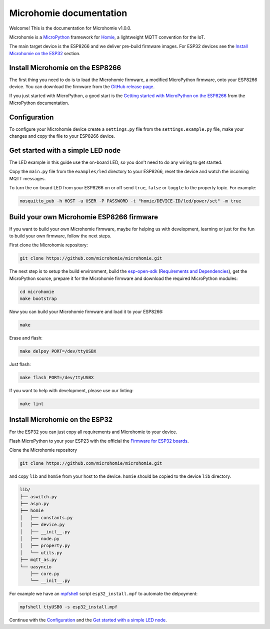========================
Microhomie documentation
========================

Welcome! This is the documentation for Microhomie v1.0.0.

Microhomie is a `MicroPython <https://micropython.org>`_ framework for `Homie <https://github.com/homieiot/convention>`_, a lightweight MQTT convention for the IoT.

The main target device is the ESP8266 and we deliver pre-build firmware images. For ESP32 devices see the `Install Microhomie on the ESP32 <#id1>`_ section.


Install Microhomie on the ESP8266
---------------------------------

The first thing you need to do is to load the Microhomie firmware, a modified MicroPython firmware, onto your ESP8266 device. You can download the firmware from the `GitHub release page <https://github.com/microhomie/microhomie/releases>`_.

If you just started with MicroPython, a good start is the `Getting started with MicroPython on the ESP8266 <http://docs.micropython.org/en/latest/esp8266/tutorial/intro.html>`_ from the MicroPython documentation.


Configuration
-------------

To configure your Microhomie device create a ``settings.py`` file from the ``settings.example.py`` file, make your changes and copy the file to your ESP8266 device.


Get started with a simple LED node
----------------------------------

The LED example in this guide use the on-board LED, so you don't need to do any wiring to get started.

Copy the ``main.py`` file from the ``examples/led`` directory to your ESP8266, reset the device and watch the incoming MQTT messages.

To turn the on-board LED from your ESP8266 on or off send ``true``, ``false`` or ``toggle`` to the property topic. For example:

.. code-block:: shell

    mosquitto_pub -h HOST -u USER -P PASSWORD -t "homie/DEVICE-ID/led/power/set" -m true


Build your own Microhomie ESP8266 firmware
------------------------------------------

If you want to build your own Microhomie firmware, maybe for helping us with development, learning or just for the fun to build your own firmware, follow the next steps.

First clone the Microhomie repository:

.. code-block:: shell

    git clone https://github.com/microhomie/microhomie.git

The next step is to setup the build environment, build the `esp-open-sdk <https://github.com/pfalcon/esp-open-sdk>`_ (`Requirements and Dependencies <https://github.com/pfalcon/esp-open-sdk#requirements-and-dependencies>`_), get the MicroPython source, prepare it for the Microhomie firmware and download the required MicroPython modules:

.. code-block:: shell

    cd microhomie
    make bootstrap

Now you can build your Microhomie firmware and load it to your ESP8266:

.. code-block:: shell

    make

Erase and flash:

.. code-block:: shell

    make delpoy PORT=/dev/ttyUSBX

Just flash:

.. code-block:: shell

    make flash PORT=/dev/ttyUSBX

If you want to help with development, please use our linting:

.. code-block:: shell

    make lint


Install Microhomie on the ESP32
-------------------------------

For the ESP32 you can just copy all requirements and Microhomie to your device.

Flash MicroPython to your your ESP23 with the official the `Firmware for ESP32 boards <https://micropython.org/download#esp32>`_.

Clone the Microhomie repository

.. code-block:: shell

    git clone https://github.com/microhomie/microhomie.git

and copy ``lib`` and ``homie`` from your host to the device. ``homie`` should be copied to the device ``lib`` directory.

.. code-block:: shell

    lib/
    ├── aswitch.py
    ├── asyn.py
    ├── homie
    │   ├── constants.py
    │   ├── device.py
    │   ├── __init__.py
    │   ├── node.py
    │   ├── property.py
    │   └── utils.py
    ├── mqtt_as.py
    └── uasyncio
        ├── core.py
        └── __init__.py


For example we have an `mpfshell <https://github.com/wendlers/mpfshell>`_ script ``esp32_install.mpf`` to automate the delpoyment:

.. code-block:: shell

    mpfshell ttyUSB0 -s esp32_install.mpf

Continue with the `Configuration <#configuration>`_ and the `Get started with a simple LED node <#get-started-with-a-simple-led-node>`_.
